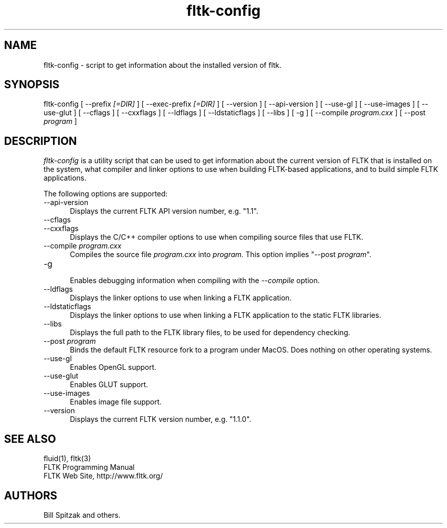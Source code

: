 .TH fltk-config 1 "Fast Light Tool Kit" "24 April 2002"
.SH NAME
fltk-config \- script to get information about the installed version of fltk.
.sp
.SH SYNOPSIS
fltk-config [ --prefix
.I [=DIR]
] [ --exec-prefix
.I [=DIR]
] [ --version ] [ --api-version ] [ --use-gl ] [ --use-images ] [ --use-glut ]
[ --cflags ] [ --cxxflags ] [ --ldflags ] [ --ldstaticflags ] [ --libs ]
[ -g ] [ --compile
.I program.cxx
] [ --post
.I program
]
.SH DESCRIPTION
\fIfltk-config\fR is a utility script that can be used to get information
about the current version of FLTK that is installed on the system, what
compiler and linker options to use when building FLTK-based applications,
and to build simple FLTK applications.
.LP
The following options are supported:
.TP 5
--api-version
.br
Displays the current FLTK API version number, e.g. "1.1".
.TP 5
--cflags
.TP 5
--cxxflags
.br
Displays the C/C++ compiler options to use when compiling source
files that use FLTK.
.TP 5
--compile \fIprogram.cxx\fR
.br
Compiles the source file \fIprogram.cxx\fR into \fIprogram\fR.
This option implies "--post \fIprogram\fR".
.TP 5
-g
.br
Enables debugging information when compiling with the \fI--compile\fR
option.
.TP 5
--ldflags
.br
Displays the linker options to use when linking a FLTK
application.
.TP 5
--ldstaticflags
.br
Displays the linker options to use when linking a FLTK
application to the static FLTK libraries.
.TP 5
--libs
.br
Displays the full path to the FLTK library files, to be used for
dependency checking.
.TP 5
--post \fIprogram\fR
.br
Binds the default FLTK resource fork to a program under MacOS.
Does nothing on other operating systems.
.TP 5
--use-gl
.br
Enables OpenGL support.
.TP 5
--use-glut
.br
Enables GLUT support.
.TP 5
--use-images
.br
Enables image file support.
.TP 5
--version
.br
Displays the current FLTK version number, e.g. "1.1.0".
.SH SEE ALSO
fluid(1), fltk(3)
.br
FLTK Programming Manual
.br
FLTK Web Site, http://www.fltk.org/
.SH AUTHORS
Bill Spitzak and others.
